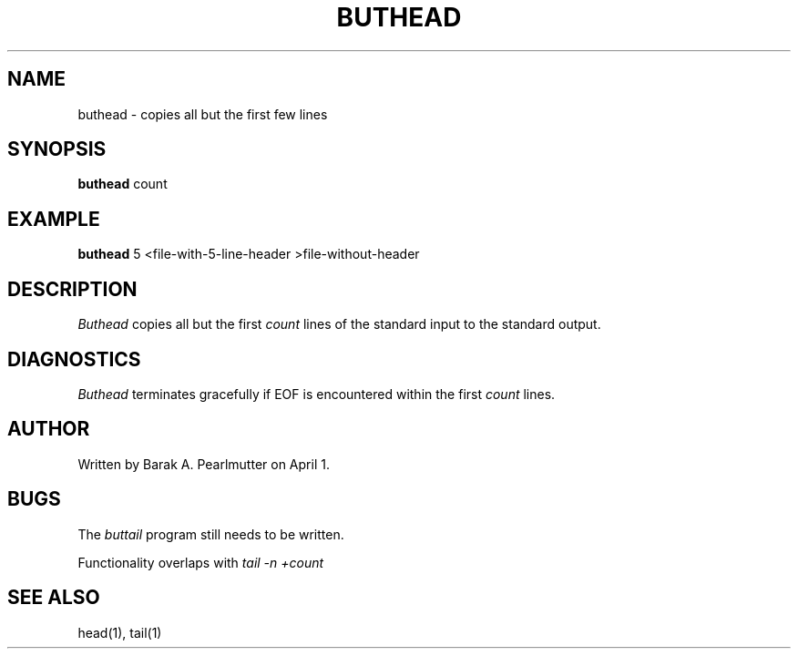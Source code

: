 .TH BUTHEAD 1 "April 1, 1988"
.UC
.SH NAME
buthead \- copies all but the first few lines
.SH SYNOPSIS
.B buthead
count
.SH EXAMPLE
.B buthead
5 <file-with-5-line-header >file-without-header
.SH DESCRIPTION
.I Buthead
copies all but the first
.I count
lines of the standard input to the standard output.
.SH DIAGNOSTICS
.I Buthead
terminates gracefully if EOF is encountered within the first
.I count
lines.
.SH AUTHOR
Written by Barak A. Pearlmutter on April 1.
.SH BUGS
The
.I buttail
program still needs to be written.

Functionality overlaps with
.I tail -n +count
.SH SEE\ ALSO
head(1), tail(1)
